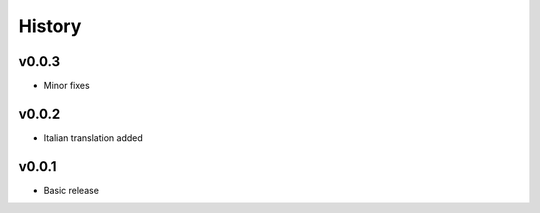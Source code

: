 .. :changelog:

History
=======

v0.0.3
------
* Minor fixes

v0.0.2
------
* Italian translation added

v0.0.1
------
* Basic release
